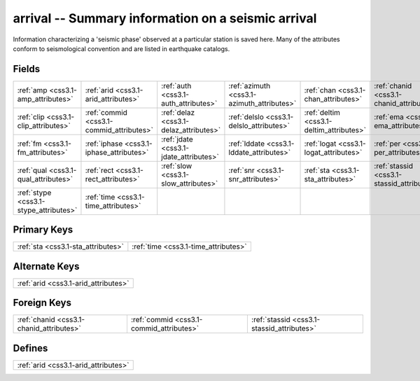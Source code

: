 .. _css3.1-arrival_relations:

**arrival** -- Summary information on a seismic arrival
-------------------------------------------------------

Information characterizing a 'seismic phase' observed at a particular station is saved here. Many of the attributes conform to seismological convention and are listed in earthquake catalogs.

Fields
^^^^^^

+------------------------------------------+------------------------------------------+------------------------------------------+------------------------------------------+------------------------------------------+------------------------------------------+
|:ref:`amp <css3.1-amp_attributes>`        |:ref:`arid <css3.1-arid_attributes>`      |:ref:`auth <css3.1-auth_attributes>`      |:ref:`azimuth <css3.1-azimuth_attributes>`|:ref:`chan <css3.1-chan_attributes>`      |:ref:`chanid <css3.1-chanid_attributes>`  |
+------------------------------------------+------------------------------------------+------------------------------------------+------------------------------------------+------------------------------------------+------------------------------------------+
|:ref:`clip <css3.1-clip_attributes>`      |:ref:`commid <css3.1-commid_attributes>`  |:ref:`delaz <css3.1-delaz_attributes>`    |:ref:`delslo <css3.1-delslo_attributes>`  |:ref:`deltim <css3.1-deltim_attributes>`  |:ref:`ema <css3.1-ema_attributes>`        |
+------------------------------------------+------------------------------------------+------------------------------------------+------------------------------------------+------------------------------------------+------------------------------------------+
|:ref:`fm <css3.1-fm_attributes>`          |:ref:`iphase <css3.1-iphase_attributes>`  |:ref:`jdate <css3.1-jdate_attributes>`    |:ref:`lddate <css3.1-lddate_attributes>`  |:ref:`logat <css3.1-logat_attributes>`    |:ref:`per <css3.1-per_attributes>`        |
+------------------------------------------+------------------------------------------+------------------------------------------+------------------------------------------+------------------------------------------+------------------------------------------+
|:ref:`qual <css3.1-qual_attributes>`      |:ref:`rect <css3.1-rect_attributes>`      |:ref:`slow <css3.1-slow_attributes>`      |:ref:`snr <css3.1-snr_attributes>`        |:ref:`sta <css3.1-sta_attributes>`        |:ref:`stassid <css3.1-stassid_attributes>`|
+------------------------------------------+------------------------------------------+------------------------------------------+------------------------------------------+------------------------------------------+------------------------------------------+
|:ref:`stype <css3.1-stype_attributes>`    |:ref:`time <css3.1-time_attributes>`      |                                          |                                          |                                          |                                          |
+------------------------------------------+------------------------------------------+------------------------------------------+------------------------------------------+------------------------------------------+------------------------------------------+

Primary Keys
^^^^^^^^^^^^

+------------------------------------+------------------------------------+
|:ref:`sta <css3.1-sta_attributes>`  |:ref:`time <css3.1-time_attributes>`|
+------------------------------------+------------------------------------+

Alternate Keys
^^^^^^^^^^^^^^

+------------------------------------+
|:ref:`arid <css3.1-arid_attributes>`|
+------------------------------------+

Foreign Keys
^^^^^^^^^^^^

+------------------------------------------+------------------------------------------+------------------------------------------+
|:ref:`chanid <css3.1-chanid_attributes>`  |:ref:`commid <css3.1-commid_attributes>`  |:ref:`stassid <css3.1-stassid_attributes>`|
+------------------------------------------+------------------------------------------+------------------------------------------+

Defines
^^^^^^^

+------------------------------------+
|:ref:`arid <css3.1-arid_attributes>`|
+------------------------------------+

